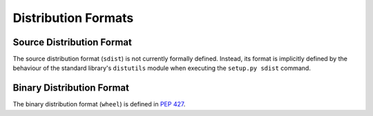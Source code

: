 
.. _distribution-formats:

====================
Distribution Formats
====================


Source Distribution Format
==========================

The source distribution format (``sdist``) is not currently formally defined.
Instead, its format is implicitly defined by the behaviour of the
standard library's ``distutils`` module when executing the ``setup.py sdist``
command.


Binary Distribution Format
==========================

The binary distribution format (``wheel``) is defined in :pep:`427`.
